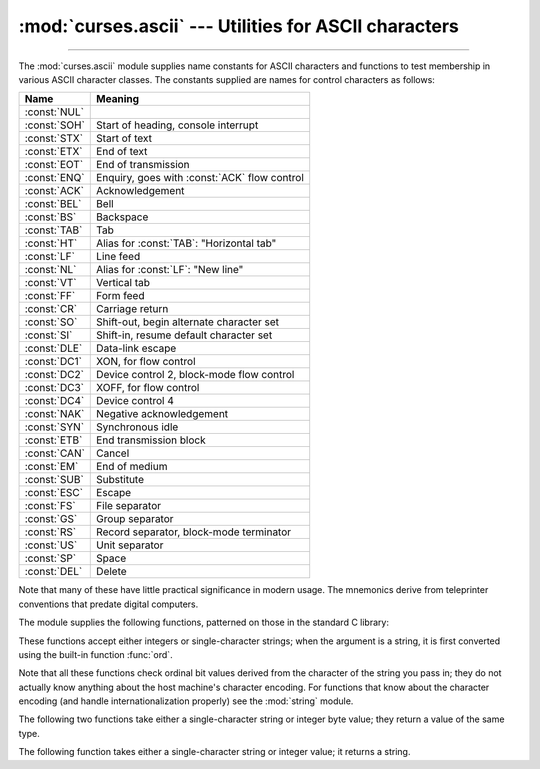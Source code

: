 :mod:`curses.ascii` --- Utilities for ASCII characters
======================================================

.. module:: curses.ascii
   :synopsis: Constants and set-membership functions for ASCII characters.

.. moduleauthor:: Eric S. Raymond <esr@thyrsus.com>
.. sectionauthor:: Eric S. Raymond <esr@thyrsus.com>

--------------

The :mod:`curses.ascii` module supplies name constants for ASCII characters and
functions to test membership in various ASCII character classes.  The constants
supplied are names for control characters as follows:

+--------------+----------------------------------------------+
| Name         | Meaning                                      |
+==============+==============================================+
| :const:`NUL` |                                              |
+--------------+----------------------------------------------+
| :const:`SOH` | Start of heading, console interrupt          |
+--------------+----------------------------------------------+
| :const:`STX` | Start of text                                |
+--------------+----------------------------------------------+
| :const:`ETX` | End of text                                  |
+--------------+----------------------------------------------+
| :const:`EOT` | End of transmission                          |
+--------------+----------------------------------------------+
| :const:`ENQ` | Enquiry, goes with :const:`ACK` flow control |
+--------------+----------------------------------------------+
| :const:`ACK` | Acknowledgement                              |
+--------------+----------------------------------------------+
| :const:`BEL` | Bell                                         |
+--------------+----------------------------------------------+
| :const:`BS`  | Backspace                                    |
+--------------+----------------------------------------------+
| :const:`TAB` | Tab                                          |
+--------------+----------------------------------------------+
| :const:`HT`  | Alias for :const:`TAB`: "Horizontal tab"     |
+--------------+----------------------------------------------+
| :const:`LF`  | Line feed                                    |
+--------------+----------------------------------------------+
| :const:`NL`  | Alias for :const:`LF`: "New line"            |
+--------------+----------------------------------------------+
| :const:`VT`  | Vertical tab                                 |
+--------------+----------------------------------------------+
| :const:`FF`  | Form feed                                    |
+--------------+----------------------------------------------+
| :const:`CR`  | Carriage return                              |
+--------------+----------------------------------------------+
| :const:`SO`  | Shift-out, begin alternate character set     |
+--------------+----------------------------------------------+
| :const:`SI`  | Shift-in, resume default character set       |
+--------------+----------------------------------------------+
| :const:`DLE` | Data-link escape                             |
+--------------+----------------------------------------------+
| :const:`DC1` | XON, for flow control                        |
+--------------+----------------------------------------------+
| :const:`DC2` | Device control 2, block-mode flow control    |
+--------------+----------------------------------------------+
| :const:`DC3` | XOFF, for flow control                       |
+--------------+----------------------------------------------+
| :const:`DC4` | Device control 4                             |
+--------------+----------------------------------------------+
| :const:`NAK` | Negative acknowledgement                     |
+--------------+----------------------------------------------+
| :const:`SYN` | Synchronous idle                             |
+--------------+----------------------------------------------+
| :const:`ETB` | End transmission block                       |
+--------------+----------------------------------------------+
| :const:`CAN` | Cancel                                       |
+--------------+----------------------------------------------+
| :const:`EM`  | End of medium                                |
+--------------+----------------------------------------------+
| :const:`SUB` | Substitute                                   |
+--------------+----------------------------------------------+
| :const:`ESC` | Escape                                       |
+--------------+----------------------------------------------+
| :const:`FS`  | File separator                               |
+--------------+----------------------------------------------+
| :const:`GS`  | Group separator                              |
+--------------+----------------------------------------------+
| :const:`RS`  | Record separator, block-mode terminator      |
+--------------+----------------------------------------------+
| :const:`US`  | Unit separator                               |
+--------------+----------------------------------------------+
| :const:`SP`  | Space                                        |
+--------------+----------------------------------------------+
| :const:`DEL` | Delete                                       |
+--------------+----------------------------------------------+

Note that many of these have little practical significance in modern usage.  The
mnemonics derive from teleprinter conventions that predate digital computers.

The module supplies the following functions, patterned on those in the standard
C library:


.. function:: isalnum(c)

   Checks for an ASCII alphanumeric character; it is equivalent to ``isalpha(c) or
   isdigit(c)``.


.. function:: isalpha(c)

   Checks for an ASCII alphabetic character; it is equivalent to ``isupper(c) or
   islower(c)``.


.. function:: isascii(c)

   Checks for a character value that fits in the 7-bit ASCII set.


.. function:: isblank(c)

   Checks for an ASCII whitespace character; space or horizontal tab.


.. function:: iscntrl(c)

   Checks for an ASCII control character (in the range 0x00 to 0x1f or 0x7f).


.. function:: isdigit(c)

   Checks for an ASCII decimal digit, ``'0'`` through ``'9'``.  This is equivalent
   to ``c in string.digits``.


.. function:: isgraph(c)

   Checks for ASCII any printable character except space.


.. function:: islower(c)

   Checks for an ASCII lower-case character.


.. function:: isprint(c)

   Checks for any ASCII printable character including space.


.. function:: ispunct(c)

   Checks for any printable ASCII character which is not a space or an alphanumeric
   character.


.. function:: isspace(c)

   Checks for ASCII white-space characters; space, line feed, carriage return, form
   feed, horizontal tab, vertical tab.


.. function:: isupper(c)

   Checks for an ASCII uppercase letter.


.. function:: isxdigit(c)

   Checks for an ASCII hexadecimal digit.  This is equivalent to ``c in
   string.hexdigits``.


.. function:: isctrl(c)

   Checks for an ASCII control character (ordinal values 0 to 31).


.. function:: ismeta(c)

   Checks for a non-ASCII character (ordinal values 0x80 and above).

These functions accept either integers or single-character strings; when the argument is a
string, it is first converted using the built-in function :func:`ord`.

Note that all these functions check ordinal bit values derived from the
character of the string you pass in; they do not actually know anything about
the host machine's character encoding.  For functions  that know about the
character encoding (and handle internationalization properly) see the
:mod:`string` module.

The following two functions take either a single-character string or integer
byte value; they return a value of the same type.


.. function:: ascii(c)

   Return the ASCII value corresponding to the low 7 bits of *c*.


.. function:: ctrl(c)

   Return the control character corresponding to the given character (the character
   bit value is bitwise-anded with 0x1f).


.. function:: alt(c)

   Return the 8-bit character corresponding to the given ASCII character (the
   character bit value is bitwise-ored with 0x80).

The following function takes either a single-character string or integer value;
it returns a string.


.. function:: unctrl(c)

   Return a string representation of the ASCII character *c*.  If *c* is printable,
   this string is the character itself.  If the character is a control character
   (0x00--0x1f) the string consists of a caret (``'^'``) followed by the
   corresponding uppercase letter. If the character is an ASCII delete (0x7f) the
   string is ``'^?'``.  If the character has its meta bit (0x80) set, the meta bit
   is stripped, the preceding rules applied, and ``'!'`` prepended to the result.


.. data:: controlnames

   A 33-element string array that contains the ASCII mnemonics for the thirty-two
   ASCII control characters from 0 (NUL) to 0x1f (US), in order, plus the mnemonic
   ``SP`` for the space character.

